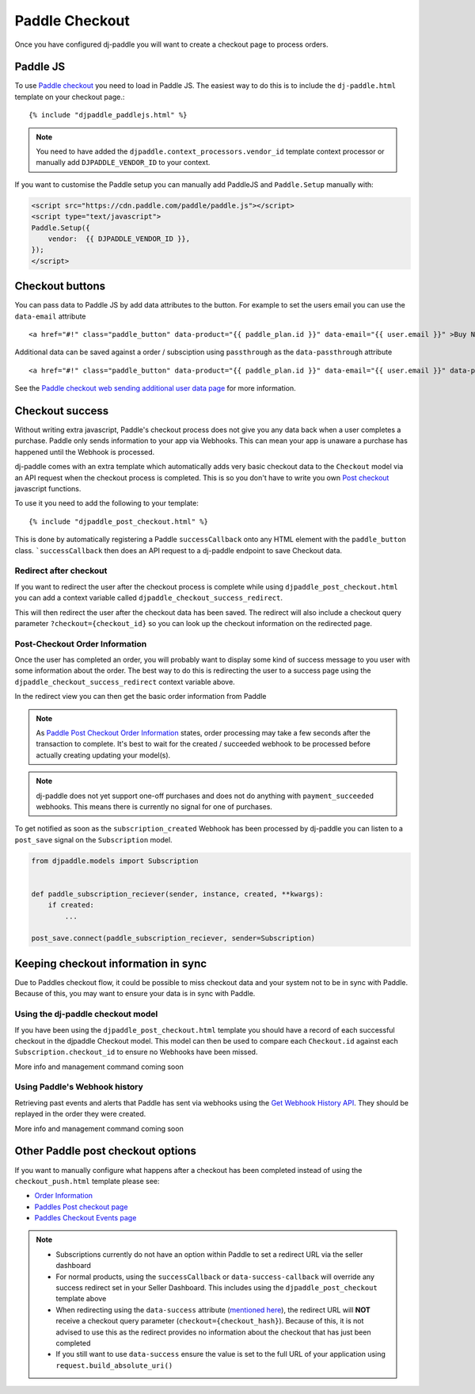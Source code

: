 Paddle Checkout
===============

Once you have configured dj-paddle you will want to create a checkout page to process orders.


Paddle JS
---------

To use `Paddle checkout <https://developer.paddle.com/guides/how-tos/checkout/paddle-checkout>`_ you need to load in Paddle JS. The easiest way to do this is to include the ``dj-paddle.html`` template on your checkout page.::

    {% include "djpaddle_paddlejs.html" %}


.. note::
    You need to have added the ``djpaddle.context_processors.vendor_id`` template context processor or manually add ``DJPADDLE_VENDOR_ID`` to your context.

If you want to customise the Paddle setup you can manually add PaddleJS and ``Paddle.Setup`` manually with:

.. code-block:: html

    <script src="https://cdn.paddle.com/paddle/paddle.js"></script>
    <script type="text/javascript">
    Paddle.Setup({
        vendor:  {{ DJPADDLE_VENDOR_ID }},
    });
    </script>



Checkout buttons
----------------

You can pass data to Paddle JS by add data attributes to the button. For example to set the users email you can use the ``data-email`` attribute ::

    <a href="#!" class="paddle_button" data-product="{{ paddle_plan.id }}" data-email="{{ user.email }}" >Buy Now!</a>

Additional data can be saved against a order / subsciption using ``passthrough`` as the ``data-passthrough`` attribute ::

    <a href="#!" class="paddle_button" data-product="{{ paddle_plan.id }}" data-email="{{ user.email }}" data-passthrough='{"user_id": {{ user.pk }}, "affiliation": "Acme Corp"}'>Buy Now!</a>

See the `Paddle checkout web sending additional user data page <https://paddle.com/docs/paddle-checkout-web/#sending-additional-user-data>`_  for more information.


Checkout success
----------------

Without writing extra javascript, Paddle's checkout process does not give you any data back when a user completes a purchase. Paddle only sends information to your app via Webhooks. This can mean your app is unaware a purchase has happened until the Webhook is processed.

dj-paddle comes with an extra template which automatically adds very basic checkout data to the ``Checkout`` model via an API request when the checkout process is completed. This is so you don't have to write you own `Post checkout <https://developer.paddle.com/guides/how-tos/checkout/post-checkout>`_ javascript functions.

To use it you need to add the following to your template::

    {% include "djpaddle_post_checkout.html" %}


This is done by automatically registering a Paddle ``successCallback`` onto any HTML element with the ``paddle_button`` class. ```successCallback`` then does an API request to a dj-paddle endpoint to save Checkout data.


Redirect after checkout
^^^^^^^^^^^^^^^^^^^^^^^

If you want to redirect the user after the checkout process is complete while using ``djpaddle_post_checkout.html`` you can add a  context variable called ``djpaddle_checkout_success_redirect``.

This will then redirect the user after the checkout data has been saved. The redirect will also include a checkout query parameter ``?checkout={checkout_id}`` so you can look up the checkout information on the redirected page.


Post-Checkout Order Information
^^^^^^^^^^^^^^^^^^^^^^^^^^^^^^^

Once the user has completed an order, you will probably want to display some kind of success message to you user with some information about the order. The best way to do this is redirecting the user to a success page using the ``djpaddle_checkout_success_redirect`` context variable above.

In the redirect view you can then get the basic order information from Paddle

.. code-block:: python
    from django.http import Http404
    from django.views.generic TemplateView
    from paddle import PaddleClient, PaddleException


    class CheckoutSuccess(TemplateView):
        template_name = 'checkout_success.html'

        def get(self, request, *args, **kwargs):
            context = self.get_context_data(**kwargs)
            checkout_id = request.GET['checkout']
            paddle = PaddleClient()
            try:
                order_details = paddle.get_order_details(checkout_id=checkout_id)
            except PaddleException:
                raise Http404()
            context['order_details'] = order_details
            return self.render_to_response(context)


.. note::
    As `Paddle Post Checkout Order Information <https://developer.paddle.com/api-reference/checkout-api/order-information/getorder>`_ states, order processing may take a few seconds after the transaction to complete. It's best to wait for the created / succeeded webhook to be processed before actually creating updating your model(s).

.. note::
    dj-paddle does not yet support one-off purchases and does not do anything with ``payment_succeeded`` webhooks. This means there is currently no signal for one of purchases.


To get notified as soon as the ``subscription_created`` Webhook has been processed by dj-paddle you can listen to a ``post_save`` signal on the ``Subscription`` model.

.. code-block:: python

    from djpaddle.models import Subscription


    def paddle_subscription_reciever(sender, instance, created, **kwargs):
        if created:
            ...

    post_save.connect(paddle_subscription_reciever, sender=Subscription)



Keeping checkout information in sync
------------------------------------

Due to Paddles checkout flow, it could be possible to miss checkout data and your system not to be in sync with Paddle. Because of this, you may want to ensure your data is in sync with Paddle.


Using the dj-paddle checkout model
^^^^^^^^^^^^^^^^^^^^^^^^^^^^^^^^^^

If you have been using the ``djpaddle_post_checkout.html`` template you should have a record of each successful checkout in the djpaddle Checkout model. This model can then be used to compare each ``Checkout.id`` against each ``Subscription.checkout_id`` to ensure no Webhooks have been missed.

More info and management command coming soon


Using Paddle's Webhook history
^^^^^^^^^^^^^^^^^^^^^^^^^^^^^^

Retrieving past events and alerts that Paddle has sent via webhooks using the `Get Webhook History API <https://developer.paddle.com/api-reference/alert-api/webhooks/webhooks>`_. They should be replayed in the order they were created.

More info and management command coming soon



Other Paddle post checkout options
----------------------------------

If you want to manually configure what happens after a checkout has been completed instead of using the ``checkout_push.html`` template please see:

- `Order Information <https://paddle.com/docs/paddlejs-order-information/>`_
- `Paddles Post checkout page <https://developer.paddle.com/guides/how-tos/checkout/post-checkout>`_
- `Paddles Checkout Events page <https://developer.paddle.com/reference/paddle-js/checkout-events>`_

.. note::
    - Subscriptions currently do not have an option within Paddle to set a redirect URL via the seller dashboard
    - For normal products, using the ``successCallback`` or ``data-success-callback`` will override any success redirect set in your Seller Dashboard. This includes using the ``djpaddle_post_checkout`` template above
    - When redirecting using the ``data-success`` attribute (`mentioned here <https://paddle.com/support/how-can-i-redirect-buyers-upon-completing-the-checkout/>`_), the redirect URL will **NOT** receive a checkout query parameter (``checkout={checkout_hash}``). Because of this, it is not advised to use this as the redirect provides no information about the checkout that has just been completed
    - If you still want to use ``data-success`` ensure the value is set to the full URL of your application using ``request.build_absolute_uri()``

